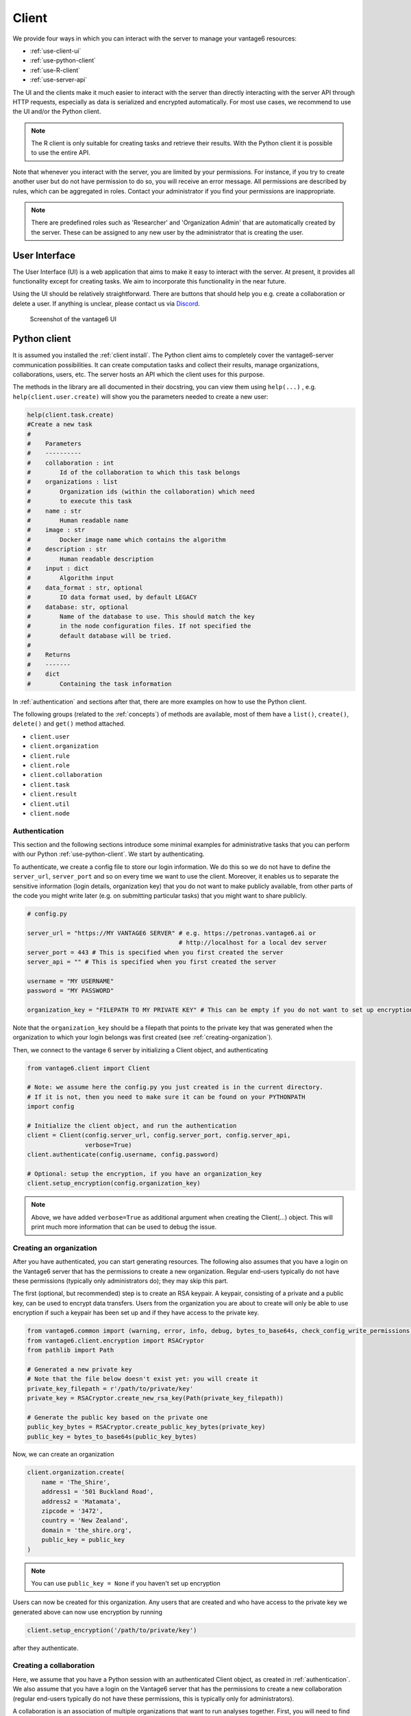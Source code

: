 Client
======

We provide four ways in which you can interact with the server to manage
your vantage6 resources:

-  :ref:`use-client-ui`
-  :ref:`use-python-client`
-  :ref:`use-R-client`
-  :ref:`use-server-api`

The UI and the clients make it much easier to interact with the server
than directly interacting with the server API through HTTP requests,
especially as data is serialized and encrypted automatically. For most
use cases, we recommend to use the UI and/or the Python client.

.. note::
    The R client is only suitable for creating tasks and retrieve their results.
    With the Python client it is possible to use the entire API.

Note that whenever you interact with the server, you are limited by your
permissions. For instance, if you try to create another user but do not
have permission to do so, you will receive an error message. All
permissions are described by rules, which can be aggregated in roles.
Contact your administrator if you find your permissions are
inappropriate.

.. note::
    There are predefined roles such as 'Researcher' and 'Organization Admin'
    that are automatically created by the server. These can be assigned to any
    new user by the administrator that is creating the user.

.. _use-client-ui:

User Interface
--------------

The User Interface (UI) is a web application that aims to make it easy
to interact with the server. At present, it provides all functionality
except for creating tasks. We aim to incorporate this functionality in
the near future.

Using the UI should be relatively straightforward. There are buttons
that should help you e.g. create a collaboration or delete a user. If
anything is unclear, please contact us via
`Discord <https://discord.com/invite/yAyFf6Y>`__.


.. figure:: /images/ui-screenshot.png

    Screenshot of the vantage6 UI

.. _use-python-client:

Python client
-------------

It is assumed you installed the :ref:`client install`. The Python client
aims to completely cover the vantage6-server communication
possibilities. It can create computation tasks and collect their
results, manage organizations, collaborations, users, etc. The server
hosts an API which the client uses for this purpose.

The methods in the library are all
documented in their docstring, you can view them using ``help(...)`` ,
e.g. ``help(client.user.create)`` will show you the parameters needed to
create a new user:

.. raw:: html

   <details>
   <summary><a>Example help function</a></summary>

.. code:: python

   help(client.task.create)
   #Create a new task
   #
   #    Parameters
   #    ----------
   #    collaboration : int
   #        Id of the collaboration to which this task belongs
   #    organizations : list
   #        Organization ids (within the collaboration) which need
   #        to execute this task
   #    name : str
   #        Human readable name
   #    image : str
   #        Docker image name which contains the algorithm
   #    description : str
   #        Human readable description
   #    input : dict
   #        Algorithm input
   #    data_format : str, optional
   #        IO data format used, by default LEGACY
   #    database: str, optional
   #        Name of the database to use. This should match the key
   #        in the node configuration files. If not specified the
   #        default database will be tried.
   #
   #    Returns
   #    -------
   #    dict
   #        Containing the task information

.. raw:: html

   </details>

In :ref:`authentication` and sections after that, there are more examples on
how to use the Python client.

The following groups (related to the :ref:`concepts`) of methods are
available, most of them have a ``list()``, ``create()``, ``delete()``
and ``get()`` method attached.

-  ``client.user``
-  ``client.organization``
-  ``client.rule``
-  ``client.role``
-  ``client.collaboration``
-  ``client.task``
-  ``client.result``
-  ``client.util``
-  ``client.node``

.. _authentication:

Authentication
++++++++++++++

This section and the following sections introduce some minimal examples for
administrative tasks that you can perform with our Python
:ref:`use-python-client`. We start by authenticating.

To authenticate, we create a config file to store our login information.
We do this so we do not have to define the ``server_url``,
``server_port`` and so on every time we want to use the client.
Moreover, it enables us to separate the sensitive information (login
details, organization key) that you do not want to make publicly
available, from other parts of the code you might write later (e.g. on
submitting particular tasks) that you might want to share publicly.

.. code:: python

   # config.py

   server_url = "https://MY VANTAGE6 SERVER" # e.g. https://petronas.vantage6.ai or
                                             # http://localhost for a local dev server
   server_port = 443 # This is specified when you first created the server
   server_api = "" # This is specified when you first created the server

   username = "MY USERNAME"
   password = "MY PASSWORD"

   organization_key = "FILEPATH TO MY PRIVATE KEY" # This can be empty if you do not want to set up encryption

Note that the ``organization_key`` should be a filepath that points to
the private key that was generated when the organization to which your
login belongs was first created (see :ref:`creating-organization`).

Then, we connect to the vantage 6 server by initializing a Client
object, and authenticating

.. code:: python

   from vantage6.client import Client

   # Note: we assume here the config.py you just created is in the current directory.
   # If it is not, then you need to make sure it can be found on your PYTHONPATH
   import config

   # Initialize the client object, and run the authentication
   client = Client(config.server_url, config.server_port, config.server_api,
                   verbose=True)
   client.authenticate(config.username, config.password)

   # Optional: setup the encryption, if you have an organization_key
   client.setup_encryption(config.organization_key)

.. note::
    Above, we have added ``verbose=True`` as additional argument when creating
    the Client(…) object. This will print much more information that can be
    used to debug the issue.

.. _creating-organization:

Creating an organization
++++++++++++++++++++++++

After you have authenticated, you can start generating resources. The following
also assumes that you have a login on the Vantage6 server that has the
permissions to create a new organization. Regular end-users typically do
not have these permissions (typically only administrators do); they may skip
this part.

The first (optional, but recommended) step is to create an RSA keypair.
A keypair, consisting of a private and a public key, can be used to
encrypt data transfers. Users from the organization you are about to
create will only be able to use encryption if such a keypair has been
set up and if they have access to the private key.

.. code:: python

   from vantage6.common import (warning, error, info, debug, bytes_to_base64s, check_config_write_permissions)
   from vantage6.client.encryption import RSACryptor
   from pathlib import Path

   # Generated a new private key
   # Note that the file below doesn't exist yet: you will create it
   private_key_filepath = r'/path/to/private/key'
   private_key = RSACryptor.create_new_rsa_key(Path(private_key_filepath))

   # Generate the public key based on the private one
   public_key_bytes = RSACryptor.create_public_key_bytes(private_key)
   public_key = bytes_to_base64s(public_key_bytes)

Now, we can create an organization

.. code:: python

   client.organization.create(
       name = 'The_Shire',
       address1 = '501 Buckland Road',
       address2 = 'Matamata',
       zipcode = '3472',
       country = 'New Zealand',
       domain = 'the_shire.org',
       public_key = public_key
   )

.. note::
    You can use ``public_key = None`` if you haven't set up encryption

Users can now be created for this organization. Any users that are
created and who have access to the private key we generated above can
now use encryption by running

.. code:: python

   client.setup_encryption('/path/to/private/key')

after they authenticate.

Creating a collaboration
++++++++++++++++++++++++

Here, we assume that you have a Python session with an authenticated
Client object, as created in :ref:`authentication`. We
also assume that you have a login on the Vantage6 server that has the
permissions to create a new collaboration (regular end-users typically
do not have these permissions, this is typically only for
administrators).

A collaboration is an association of multiple
organizations that want to run analyses together.
First, you will need to find the organization id's of the organizations
you want to be part of the collaboration.

.. code:: python

   client.organization.list(fields=['id', 'name'])

Once you know the id's of the organizations you want in the
collaboration (e.g. 1 and 2), you can create the collaboration:

.. code:: python

   collaboration_name = "fictional_collab"
   organization_ids = [1,2] # the id's of the respective organizations
   client.collaboration.create(name = collaboration_name,
                               organizations = organization_ids,
                               encrypted = True)

Note that a collaboration can require participating organizations to use
encryption, by passing the ``encrypted = True`` argument (as we did
above) when creating the collaboration. It is recommended to do so, but
requires that a keypair was created when :ref:`creating-organization`
and that each user of that
organization has access to the private key so that they can run the
``client.setup_encryption(...)`` command after
:ref:`authentication`.

.. _register-node:

Registering a node
++++++++++++++++++

Here, we again assume that you have a Python session with an authenticated
Client object, as created in :ref:`authentication`, and that you have a login
that has the permissions to create a new node (regular end-users typically do not
have these permissions, this is typically only for administrators).

A node is associated with both a collaboration and an organization (see
:ref:`concepts`). You will need to find
the collaboration and organization id's for the node you want to
register:

.. code:: python

   client.organization.list(fields=['id', 'name'])
   client.collaboration.list(fields=['id', 'name'])

Then, we register a node with the desired organization and
collaboration. In this example, we create a node for the organization
with id 1 and collaboration with id 1.

.. code:: python

   # A node is associated with both a collaboration and an organization
   organization_id = 1
   collaboration_id = 1
   api_key = client.node.create(collaboration = collaboration_id, organization = organization_id)
   print(f"Registered a node for collaboration with id {collaboration_id}, organization with id {organization_id}. The API key that was generated for this node was {api_key}")

Remember to save the ``api_key`` that is returned here, since you will
need it when you :ref:`node-configure` the node.

Creating a task
+++++++++++++++

**Preliminaries**

Here we assume that

-  you have a Python session with an authenticated Client object, as
   created in :ref:`authentication`.
-  you already have the algorithm you want to run available as a
   container in a docker registry (see
   `here <https://vantage6.discourse.group/t/developing-a-new-algorithm/31>`__
   for more details on developing your own algorithm)
-  the nodes are configured to look at the right database

In this manual, we'll use the averaging algorithm from
``harbor2.vantage6.ai/demo/average``, so the second requirement is met.
This container assumes a comma-separated (\*.csv) file as input, and will
compute the average over one of the named columns. We'll assume the
nodes in your collaboration have been configured to look at a
comma-separated database, i.e. their config contains something like

::

     databases:
         default: /path/to/my/example.csv
         my_other_database: /path/to/my/example2.csv

so that the third requirement is also met. As an end-user running the
algorithm, you'll need to align with the node owner about which database
name is used for the database you are interested in. For more details, see
how to :ref:`node-configure` your node.

**Determining which collaboration / organizations to create a task for**

First, you'll want to determine which collaboration to submit this task
to, and which organizations from this collaboration you want to be
involved in the analysis

.. code:: python

   >>> client.collaboration.list(fields=['id', 'name', 'organizations'])
   [
    {'id': 1, 'name': 'example_collab1',
    'organizations': [
        {'id': 2, 'link': '/api/organization/2', 'methods': ['GET', 'PATCH']},
        {'id': 3, 'link': '/api/organization/3', 'methods': ['GET', 'PATCH']},
        {'id': 4, 'link': '/api/organization/4', 'methods': ['GET', 'PATCH']}
    ]}
   ]

In this example, we see that the collaboration called ``example_collab1``
has three organizations associated with it, of which the organization
id's are ``2``, ``3`` and ``4``. To figure out the names of these
organizations, we run:

.. code:: python

   >>> client.organization.list(fields=['id', 'name'])
   [{'id': 1, 'name': 'root'}, {'id': 2, 'name': 'example_org1'},
    {'id': 3, 'name': 'example_org2'}, {'id': 4, 'name': 'example_org3'}]

i.e. this collaboration consists of the organizations ``example_org1``
(with id ``2``), ``example_org2`` (with id ``3``) and ``example_org3``
(with id ``4``).

**Creating a task that runs the master algorithm**

Now, we have two options: create a task that will run the master
algorithm (which runs on one node and may spawns subtasks on other nodes),
or create a task that will (only) run the RPC methods (which are run
on each node). Typically, the RPC methods only run the node local analysis
(e.g. compute the averages per node), whereas the master algorithms
performs aggregation of those results as well (e.g. starts the node
local analyses and then also computes the overall average). First, let
us create a task that runs the master algorithm of the
``harbor2.vantage6.ai/demo/average`` container

.. code:: python

   input_ = {'method': 'master',
             'kwargs': {'column_name': 'age'},
             'master': True}

   average_task = client.task.create(collaboration=1,
                                     organizations=[2,3],
                                     name="an-awesome-task",
                                     image="harbor2.vantage6.ai/demo/average",
                                     description='',
                                     input=input_,
                                     data_format='json')

Note that the ``kwargs`` we specified in the ``input_`` are specific to
this algorithm: this algorithm expects an argument ``column_name`` to be
defined, and will compute the average over the column with that name.
Furthermore, note that here we created a task for collaboration with id
``1`` (i.e. our ``example_collab1``) and the organizations with id ``2``
and ``3`` (i.e. ``example_org1`` and ``example_org2``). I.e. the
algorithm need not necessarily be run on *all* the organizations
involved in the collaboration. Finally, note that
``client.task.create()`` has an optional argument called ``database``.
Suppose that we would have wanted to run this analysis on the database
called ``my_other_database`` instead of the ``default`` database, we
could have specified an additional ``database = 'my_other_database'``
argument. Check ``help(client.task.create)`` for more information.

**Creating a task that runs the RPC algorithm**

You might be interested to know output of the RPC algorithm (in this
example: the averages for the 'age' column for each node). In that case,
you can run only the RPC algorithm, omitting the aggregation that the
master algorithm will normally do:

.. code:: python

   input_ = {'method': 'average_partial',
             'kwargs': {'column_name': 'age'},
             'master': False}

   average_task = client.task.create(collaboration=1,
                                     organizations=[2,3],
                                     name="an-awesome-task",
                                     image="harbor2.vantage6.ai/demo/average",
                                     description='',
                                     input=input_,
                                     data_format='json')

**Inspecting the results**

Of course, it will take a little while to run your algorithm. You can
use the following code snippet to run a loop that checks the server
every 3 seconds to see if the task has been completed:

.. code:: python

   print("Waiting for results")
   task_id = average_task['id']
   task_info = client.task.get(task_id)
   while not task_info.get("complete"):
       task_info = client.task.get(task_id, include_results=True)
       print("Waiting for results")
       time.sleep(3)

   print("Results are ready!")

When the results are in, you can get the result_id from the task object:

.. code:: python

   result_id = task_info['id']

and then retrieve the results

.. code:: python

   result_info = client.result.list(task=result_id)

The number of results may be different depending on what you run, but
for the master algorithm in this example, we can retrieve it using:

.. code:: python

   >>> result_info['data'][0]['result']
   {'average': 53.25}

while for the RPC algorithm, dispatched to two nodes, we can retrieve it
using

.. code:: python

   >>> result_info['data'][0]['result']
   {'sum': 253, 'count': 4}
   >>> result_info['data'][1]['result']
   {'sum': 173, 'count': 4}

.. _use-R-client:

R Client
--------

It is assumed you installed the :ref:`r client install`. The R client can
create tasks and retrieve their results. If you want to do more
administrative tasks, either use the API directly or use the
:ref:`use-python-client`.

Initialization of the R client can be done by:

.. code:: r

   setup.client <- function() {
     # Username/password should be provided by the administrator of
     # the server.
     username <- "username@example.com"
     password <- "password"

     host <- 'https://petronas.vantage6.ai:443'
     api_path <- ''

     # Create the client & authenticate
     client <- vtg::Client$new(host, api_path=api_path)
     client$authenticate(username, password)

     return(client)
   }

   # Create a client
   client <- setup.client()

Then this client can be used for the different algorithms. Refer to the
README in the repository on how to call the algorithm. Usually this
includes installing some additional client-side packages for the
specific algorithm you are using.

.. warning::
    The R client is subject to change. We aim to make it more similar to the
    Python client.

Example
+++++++

This example shows how to run the vantage6 implementation of a federated Cox
Proportional Hazard regression model. First you need to install the client side
of the algorithm by:

.. code:: r

   devtools::install_github('iknl/vtg.coxph', subdir="src")

This is the code to run the coxph:

.. code:: r

   print( client$getCollaborations() )

   # Should output something like this:
   #   id     name
   # 1  1 ZEPPELIN
   # 2  2 PIPELINE

   # Select a collaboration
   client$setCollaborationId(1)

   # Define explanatory variables, time column and censor column
   expl_vars <- c("Age","Race2","Race3","Mar2","Mar3","Mar4","Mar5","Mar9",
                  "Hist8520","hist8522","hist8480","hist8501","hist8201",
                  "hist8211","grade","ts","nne","npn","er2","er4")
   time_col <- "Time"
   censor_col <- "Censor"

   # vtg.coxph contains the function `dcoxph`.
   result <- vtg.coxph::dcoxph(client, expl_vars, time_col, censor_col)

.. _use-server-api:

Server API
----------

The server API is documented in the path ``https://SERVER[/api_path]/apidocs``.
For Petronas, the API docs can thus be found at
https://petronas.vantage6.ai/apidocs.

This page will show you which API
endpoints exist and how you can use them. All endpoints communicate via
HTTP requests, so you can communicate with them using any platform or
programming language that supports HTTP requests.
